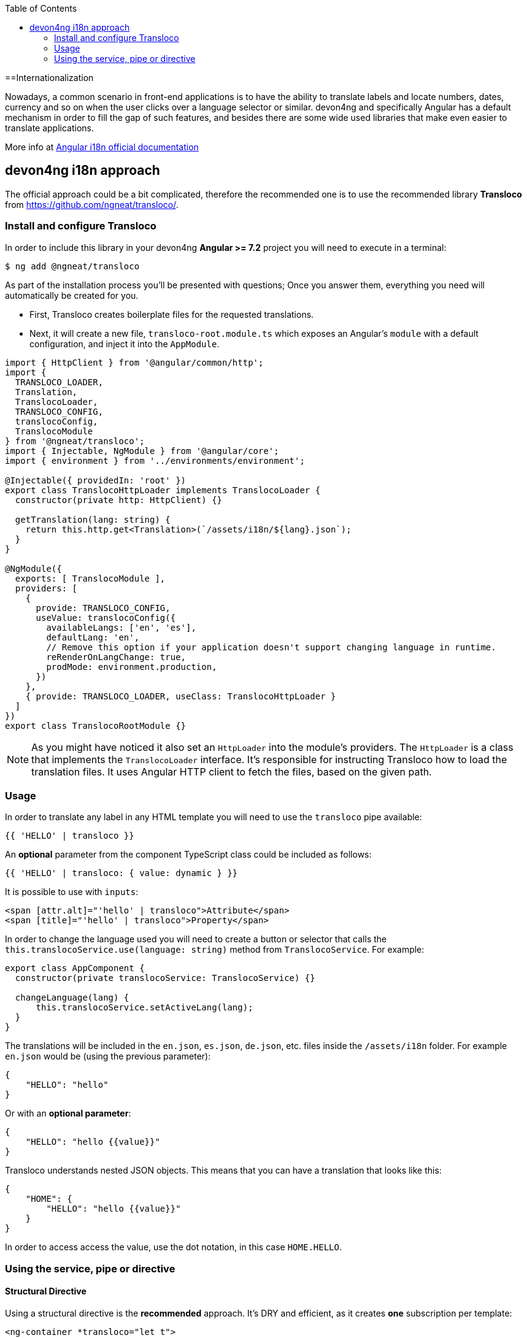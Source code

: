 :toc: macro

ifdef::env-github[]
:tip-caption: :bulb:
:note-caption: :information_source:
:important-caption: :heavy_exclamation_mark:
:caution-caption: :fire:
:warning-caption: :warning:
endif::[]

toc::[]
:idprefix:
:idseparator: -
:reproducible:
:source-highlighter: rouge
:listing-caption: Listing

==Internationalization

Nowadays, a common scenario in front-end applications is to have the ability to translate labels and locate numbers, dates, currency and so on when the user clicks over a language selector or similar. devon4ng and specifically Angular has a default mechanism in order to fill the gap of such features, and besides there are some wide used libraries that make even easier to translate applications.

More info at link:https://angular.io/guide/i18n[Angular i18n official documentation]

== devon4ng i18n approach

The official approach could be a bit complicated, therefore the recommended one is to use the recommended library **Transloco** from https://github.com/ngneat/transloco/.

=== Install and configure Transloco

In order to include this library in your devon4ng **Angular >= 7.2** project you will need to execute in a terminal:

[source,bash]
----
$ ng add @ngneat/transloco
----

As part of the installation process you'll be presented with questions; Once you answer them, everything you need will automatically be created for you. 

- First, Transloco creates boilerplate files for the requested translations.
- Next, it will create a new file, `transloco-root.module.ts` which exposes an Angular's `module` with a default configuration, and inject it into the `AppModule`.

[source,typescript]
----
import { HttpClient } from '@angular/common/http';
import {
  TRANSLOCO_LOADER,
  Translation,
  TranslocoLoader,
  TRANSLOCO_CONFIG,
  translocoConfig,
  TranslocoModule
} from '@ngneat/transloco';
import { Injectable, NgModule } from '@angular/core';
import { environment } from '../environments/environment';

@Injectable({ providedIn: 'root' })
export class TranslocoHttpLoader implements TranslocoLoader {
  constructor(private http: HttpClient) {}

  getTranslation(lang: string) {
    return this.http.get<Translation>(`/assets/i18n/${lang}.json`);
  }
}

@NgModule({
  exports: [ TranslocoModule ],
  providers: [
    {
      provide: TRANSLOCO_CONFIG,
      useValue: translocoConfig({
        availableLangs: ['en', 'es'],
        defaultLang: 'en',
        // Remove this option if your application doesn't support changing language in runtime.
        reRenderOnLangChange: true,
        prodMode: environment.production,
      })
    },
    { provide: TRANSLOCO_LOADER, useClass: TranslocoHttpLoader }
  ]
})
export class TranslocoRootModule {}
----

NOTE: As you might have noticed it also set an `HttpLoader` into the module's providers. The `HttpLoader` is a class that implements the `TranslocoLoader` interface. It's responsible for instructing Transloco how to load the translation files. It uses Angular HTTP client to fetch the files, based on the given path.

=== Usage
In order to translate any label in any HTML template you will need to use the `transloco` pipe available:

[source,html]
----
{{ 'HELLO' | transloco }}
----

An **optional** parameter from the component TypeScript class could be included as follows:

[source,html]
----
{{ 'HELLO' | transloco: { value: dynamic } }}
----

It is possible to use with `inputs`:

[source,html]
----
<span [attr.alt]="'hello' | transloco">Attribute</span>
<span [title]="'hello' | transloco">Property</span>
----

In order to change the language used you will need to create a button or selector that calls the `this.translocoService.use(language: string)` method from `TranslocoService`. For example:

[source,typescript]
----

export class AppComponent {
  constructor(private translocoService: TranslocoService) {}

  changeLanguage(lang) {
      this.translocoService.setActiveLang(lang);
  }
}
----

The translations will be included in the `en.json`, `es.json`, `de.json`, etc. files inside the `/assets/i18n` folder. For example `en.json` would be (using the previous parameter):

[source,json]
----
{
    "HELLO": "hello"
}
----

Or with an **optional parameter**:

[source,json]
----
{
    "HELLO": "hello {{value}}"
}
----

Transloco understands nested JSON objects. This means that you can have a translation that looks like this:

[source,json]
----
{
    "HOME": {
        "HELLO": "hello {{value}}"
    }
}
----

In order to access access the value, use the dot notation, in this case `HOME.HELLO`.

=== Using the service, pipe or directive

==== Structural Directive
Using a structural directive is the **recommended** approach. It's DRY and efficient, as it creates **one** subscription per template:

[source, typescript]
----
<ng-container *transloco="let t">
  <p>{{ t('title') }}</p>
  
  <comp [title]="t('title')"></comp>
</ng-container>
----

Note that the `t` function is **memoized**. It means that given the same `key` it will return the result directly from the cache.

We can pass a `params` object as the second parameter:

[source, typescript]
----
<ng-container *transloco="let t">
  <p>{{ t('name', { name: 'Transloco' }) }}</p>
</ng-container>
----

We can instruct the directive to use a different language in our template:

[source, typescript]
----
<ng-container *transloco="let t; lang: 'es'">
  <p>{{ t('title') }}</p>
</ng-container>
----

==== Pipe
The use of pipes can be possible too:

template:
[source, typescript]
----
<div>{{ 'HELLO' | transloco:param }}</div>
----

component:
[source, typescript]
----
param = {value: 'world'};
----

==== Attribute Directive
The last option available with `transloco` is the attribute directive:

[source, typescript]
----
<div transloco="HELLO" [translocoParams]="{ value: 'world' }"></div>
----

==== Service
If you need to access translations in any component or service you can do it injecting the `TranslocoService` into them:

[source,typescript]
----
// Sync translation
translocoService.translate('HELLO', {value: 'world'});

// Async translation
translocoService.selectTranslate('HELLO', { value: 'world' }).subscribe(res => {
    console.log(res);
    //=> 'hello world'
});
----

IMPORTANT: You can find a complete example at https://github.com/devonfw/devon4ng-application-template. 

Please, visit https://github.com/ngneat/transloco/ for more info.
